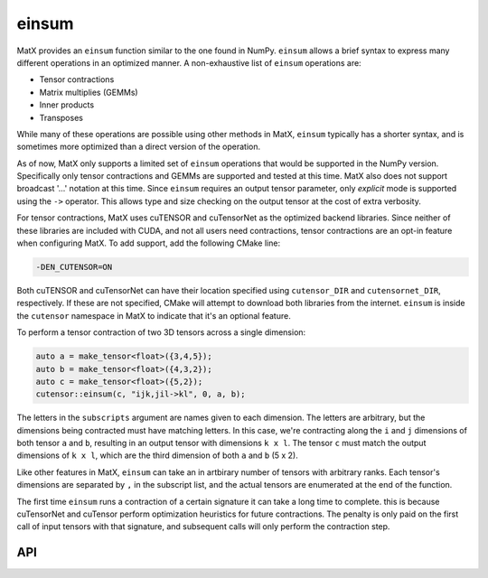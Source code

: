 .. _einsum:

einsum
######

MatX provides an ``einsum`` function similar to the one found in NumPy. ``einsum`` allows
a brief syntax to express many different operations in an optimized manner. A non-exhaustive list
of ``einsum`` operations are:

* Tensor contractions
* Matrix multiplies (GEMMs)
* Inner products
* Transposes

While many of these operations are possible using other methods in MatX, ``einsum`` typically has a 
shorter syntax, and is sometimes more optimized than a direct version of the operation. 

As of now, MatX only supports a limited set of ``einsum`` operations that would be supported in
the NumPy version. Specifically only tensor contractions and GEMMs are supported and tested at
this time. MatX also does not support broadcast '...' notation at this time. Since ``einsum``
requires an output tensor parameter, only *explicit* mode is supported using the ``->`` operator.
This allows type and size checking on the output tensor at the cost of extra verbosity.

For tensor contractions, MatX uses cuTENSOR and cuTensorNet as the optimized backend libraries. Since
neither of these libraries are included with CUDA, and not all users need contractions, tensor contractions
are an opt-in feature when configuring MatX. To add support, add the following CMake line:

.. code-block:: shell

    -DEN_CUTENSOR=ON

Both cuTENSOR and cuTensorNet can have their location specified using ``cutensor_DIR`` and ``cutensornet_DIR``, 
respectively. If these are not specified, CMake will attempt to download both libraries from the internet. ``einsum`` 
is inside the ``cutensor`` namespace in MatX to indicate that it's an optional feature. 

To perform a tensor contraction of two 3D tensors across a single dimension:

.. code-block:: cpp

    auto a = make_tensor<float>({3,4,5});
    auto b = make_tensor<float>({4,3,2});
    auto c = make_tensor<float>({5,2});
    cutensor::einsum(c, "ijk,jil->kl", 0, a, b);

The letters in the ``subscripts`` argument are names given to each dimension. The letters are arbitrary, but the 
dimensions being contracted must have matching letters. In this case, we're contracting along the ``i`` and ``j``
dimensions of both tensor ``a`` and ``b``, resulting in an output tensor with dimensions ``k x l``. The tensor ``c``
must match the output dimensions of ``k x l``, which are the third dimension of both ``a`` and ``b`` (5 x 2).

Like other features in MatX, ``einsum`` can take an in artbirary number of tensors with arbitrary ranks. Each tensor's
dimensions are separated by ``,`` in the subscript list, and the actual tensors are enumerated at the end of the function.

The first time ``einsum`` runs a contraction of a certain signature it can take a long time to complete. this is
because cuTensorNet and cuTensor perform optimization heuristics for future contractions. The penalty is
only paid on the first call of input tensors with that signature, and subsequent calls will only perform the 
contraction step.

API
---

.. doxygenfunction:: einsum